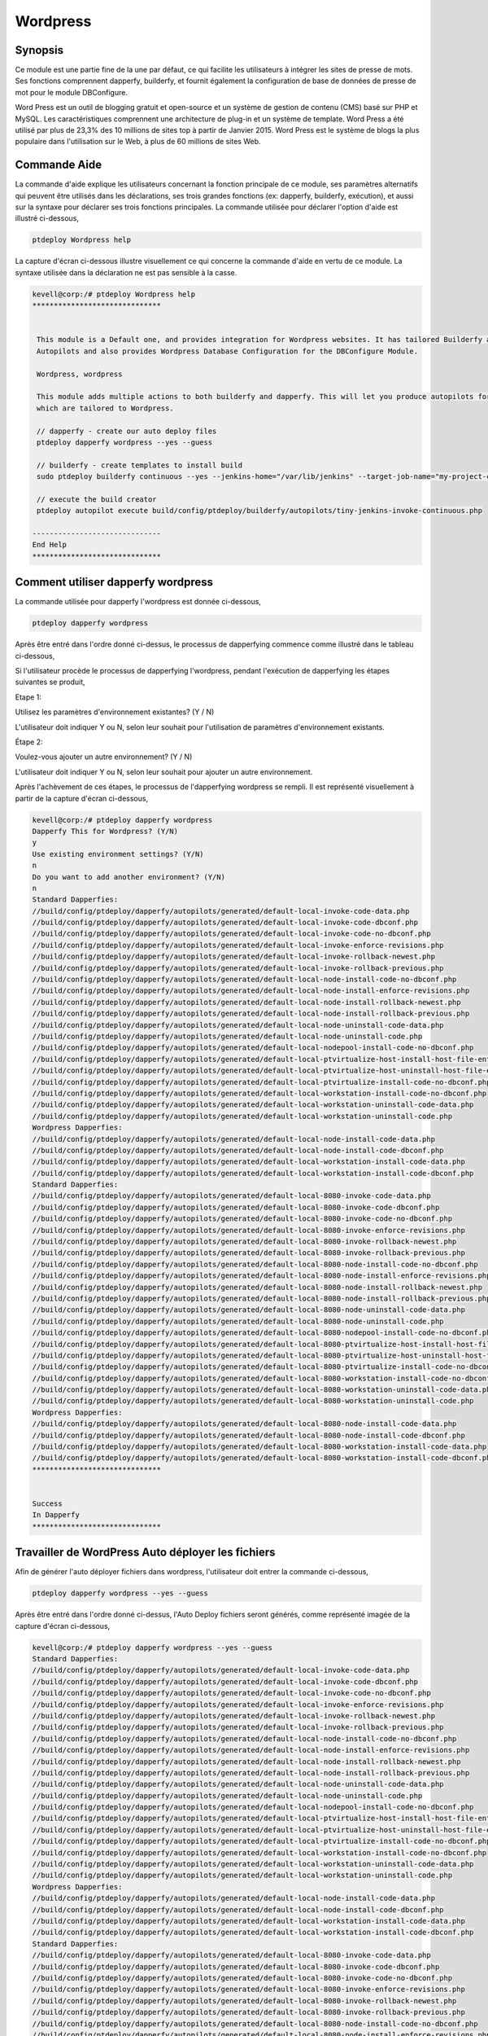 ============
Wordpress
============

Synopsis
-----------

Ce module est une partie fine de la une par défaut, ce qui facilite les utilisateurs à intégrer les sites de presse de mots. Ses fonctions comprennent dapperfy, builderfy, et fournit également la configuration de base de données de presse de mot pour le module DBConfigure.

Word Press est un outil de blogging gratuit et open-source et un système de gestion de contenu (CMS) basé sur PHP et MySQL. Les caractéristiques comprennent une architecture de plug-in et un système de template. Word Press a été utilisé par plus de 23,3% des 10 millions de sites top à partir de Janvier 2015. Word Press est le système de blogs la plus populaire dans l'utilisation sur le Web, à plus de 60 millions de sites Web.

Commande Aide
-------------------

La commande d'aide explique les utilisateurs concernant la fonction principale de ce module, ses paramètres alternatifs qui peuvent être utilisés dans les déclarations, ses trois grandes fonctions (ex: dapperfy, builderfy, exécution), et aussi sur la syntaxe pour déclarer ses trois fonctions principales. La commande utilisée pour déclarer l'option d'aide est illustré ci-dessous,

.. code-block:: bash

		ptdeploy Wordpress help


La capture d'écran ci-dessous illustre visuellement ce qui concerne la commande d'aide en vertu de ce module. La syntaxe utilisée dans la déclaration ne est pas sensible à la casse.

.. code-block:: bash

 kevell@corp:/# ptdeploy Wordpress help
 ******************************


  This module is a Default one, and provides integration for Wordpress websites. It has tailored Builderfy and Dapperfy
  Autopilots and also provides Wordpress Database Configuration for the DBConfigure Module.

  Wordpress, wordpress

  This module adds multiple actions to both builderfy and dapperfy. This will let you produce autopilots for both
  which are tailored to Wordpress.

  // dapperfy - create our auto deploy files
  ptdeploy dapperfy wordpress --yes --guess

  // builderfy - create templates to install build
  sudo ptdeploy builderfy continuous --yes --jenkins-home="/var/lib/jenkins" --target-job-name="my-project-continuous" --project-description="This is the Continuous Delivery build for My Project" --primary-scm-url="http://146.185.129.66:8080/git/root/first-pharaoh-cd.git" --source-branch-spec="origin/master" --source-scm-url="http://146.185.129.66:8080/git/root/first-pharaoh-cd.git" --days-to-keep="-1" --amount-to-keep="10" --autopilot-test-invoke-install-file="build/config/ptdeploy/autopilots/tiny-staging-invoke-code-no-dbconf.php" --autopilot-prod-invoke-install-file="build/config/ptdeploy/autopilots/tiny-prod-invoke-code-no-dbconf.php" --error-email="phpengine@hotmail.co.uk" --only-autopilots

  // execute the build creator
  ptdeploy autopilot execute build/config/ptdeploy/builderfy/autopilots/tiny-jenkins-invoke-continuous.php

 ------------------------------
 End Help
 ******************************



Comment utiliser dapperfy wordpress
--------------------------------------

La commande utilisée pour dapperfy l'wordpress est donnée ci-dessous,

.. code-block:: bash

		ptdeploy dapperfy wordpress


Après être entré dans l'ordre donné ci-dessus, le processus de dapperfying commence comme illustré dans le tableau ci-dessous,

.. cssclass:: table-bordered


 +---------------------------+-----------------------------------------+----------+---------------------------------------------+
 | Paramètres                | Autres paramètres                       | options  | Commentaires                                |
 +===========================+=========================================+==========+=============================================+
 |Dapperfy This for          | Au lieu de wordpress, nous pouvons      | Y(Yes)   | Si l'utilisateur doit dapperfy l'wordpress  |
 |Wordpress? (Y/N)           | utiliser Wordpress aussi.               |          | ils peuvent entrée comme Y.                 |
 +---------------------------+-----------------------------------------+----------+---------------------------------------------+
 |Dapperfy This for          | Au lieu de wordpress, nous pouvons      | N(No)    | Si l'utilisateur ne est pas dans le besoin  |
 |Wordpress? (Y/N)           | utiliser Wordpress aussi.               |          | à l'dapperfy wordpress ils peuvent entrée   |
 |                           |                                         |          | comme N.|                                   |
 +---------------------------+-----------------------------------------+----------+---------------------------------------------+
 

Si l'utilisateur procède le processus de dapperfying l'wordpress, pendant l'exécution de dapperfying les étapes suivantes se produit,

Etape 1:

Utilisez les paramètres d'environnement existantes? (Y / N)

L'utilisateur doit indiquer Y ou N, selon leur souhait pour l'utilisation de paramètres d'environnement existants.

Étape 2:

Voulez-vous ajouter un autre environnement? (Y / N)

L'utilisateur doit indiquer Y ou N, selon leur souhait pour ajouter un autre environnement.

Après l'achèvement de ces étapes, le processus de l'dapperfying wordpress se rempli. Il est représenté visuellement à partir de la capture d'écran ci-dessous,

.. code-block:: bash

 kevell@corp:/# ptdeploy dapperfy wordpress
 Dapperfy This for Wordpress? (Y/N) 
 y
 Use existing environment settings? (Y/N) 
 n
 Do you want to add another environment? (Y/N) 
 n
 Standard Dapperfies:
 //build/config/ptdeploy/dapperfy/autopilots/generated/default-local-invoke-code-data.php
 //build/config/ptdeploy/dapperfy/autopilots/generated/default-local-invoke-code-dbconf.php
 //build/config/ptdeploy/dapperfy/autopilots/generated/default-local-invoke-code-no-dbconf.php
 //build/config/ptdeploy/dapperfy/autopilots/generated/default-local-invoke-enforce-revisions.php
 //build/config/ptdeploy/dapperfy/autopilots/generated/default-local-invoke-rollback-newest.php
 //build/config/ptdeploy/dapperfy/autopilots/generated/default-local-invoke-rollback-previous.php
 //build/config/ptdeploy/dapperfy/autopilots/generated/default-local-node-install-code-no-dbconf.php
 //build/config/ptdeploy/dapperfy/autopilots/generated/default-local-node-install-enforce-revisions.php
 //build/config/ptdeploy/dapperfy/autopilots/generated/default-local-node-install-rollback-newest.php
 //build/config/ptdeploy/dapperfy/autopilots/generated/default-local-node-install-rollback-previous.php
 //build/config/ptdeploy/dapperfy/autopilots/generated/default-local-node-uninstall-code-data.php
 //build/config/ptdeploy/dapperfy/autopilots/generated/default-local-node-uninstall-code.php
 //build/config/ptdeploy/dapperfy/autopilots/generated/default-local-nodepool-install-code-no-dbconf.php
 //build/config/ptdeploy/dapperfy/autopilots/generated/default-local-ptvirtualize-host-install-host-file-entry.php
 //build/config/ptdeploy/dapperfy/autopilots/generated/default-local-ptvirtualize-host-uninstall-host-file-entry.php
 //build/config/ptdeploy/dapperfy/autopilots/generated/default-local-ptvirtualize-install-code-no-dbconf.php
 //build/config/ptdeploy/dapperfy/autopilots/generated/default-local-workstation-install-code-no-dbconf.php
 //build/config/ptdeploy/dapperfy/autopilots/generated/default-local-workstation-uninstall-code-data.php
 //build/config/ptdeploy/dapperfy/autopilots/generated/default-local-workstation-uninstall-code.php
 Wordpress Dapperfies:
 //build/config/ptdeploy/dapperfy/autopilots/generated/default-local-node-install-code-data.php
 //build/config/ptdeploy/dapperfy/autopilots/generated/default-local-node-install-code-dbconf.php
 //build/config/ptdeploy/dapperfy/autopilots/generated/default-local-workstation-install-code-data.php
 //build/config/ptdeploy/dapperfy/autopilots/generated/default-local-workstation-install-code-dbconf.php
 Standard Dapperfies:
 //build/config/ptdeploy/dapperfy/autopilots/generated/default-local-8080-invoke-code-data.php
 //build/config/ptdeploy/dapperfy/autopilots/generated/default-local-8080-invoke-code-dbconf.php
 //build/config/ptdeploy/dapperfy/autopilots/generated/default-local-8080-invoke-code-no-dbconf.php
 //build/config/ptdeploy/dapperfy/autopilots/generated/default-local-8080-invoke-enforce-revisions.php
 //build/config/ptdeploy/dapperfy/autopilots/generated/default-local-8080-invoke-rollback-newest.php
 //build/config/ptdeploy/dapperfy/autopilots/generated/default-local-8080-invoke-rollback-previous.php
 //build/config/ptdeploy/dapperfy/autopilots/generated/default-local-8080-node-install-code-no-dbconf.php
 //build/config/ptdeploy/dapperfy/autopilots/generated/default-local-8080-node-install-enforce-revisions.php
 //build/config/ptdeploy/dapperfy/autopilots/generated/default-local-8080-node-install-rollback-newest.php
 //build/config/ptdeploy/dapperfy/autopilots/generated/default-local-8080-node-install-rollback-previous.php
 //build/config/ptdeploy/dapperfy/autopilots/generated/default-local-8080-node-uninstall-code-data.php
 //build/config/ptdeploy/dapperfy/autopilots/generated/default-local-8080-node-uninstall-code.php
 //build/config/ptdeploy/dapperfy/autopilots/generated/default-local-8080-nodepool-install-code-no-dbconf.php
 //build/config/ptdeploy/dapperfy/autopilots/generated/default-local-8080-ptvirtualize-host-install-host-file-entry.php
 //build/config/ptdeploy/dapperfy/autopilots/generated/default-local-8080-ptvirtualize-host-uninstall-host-file-entry.php
 //build/config/ptdeploy/dapperfy/autopilots/generated/default-local-8080-ptvirtualize-install-code-no-dbconf.php
 //build/config/ptdeploy/dapperfy/autopilots/generated/default-local-8080-workstation-install-code-no-dbconf.php
 //build/config/ptdeploy/dapperfy/autopilots/generated/default-local-8080-workstation-uninstall-code-data.php
 //build/config/ptdeploy/dapperfy/autopilots/generated/default-local-8080-workstation-uninstall-code.php
 Wordpress Dapperfies:
 //build/config/ptdeploy/dapperfy/autopilots/generated/default-local-8080-node-install-code-data.php
 //build/config/ptdeploy/dapperfy/autopilots/generated/default-local-8080-node-install-code-dbconf.php
 //build/config/ptdeploy/dapperfy/autopilots/generated/default-local-8080-workstation-install-code-data.php
 //build/config/ptdeploy/dapperfy/autopilots/generated/default-local-8080-workstation-install-code-dbconf.php
 ******************************
 
 
 Success
 In Dapperfy
 ******************************
 

Travailler de WordPress Auto déployer les fichiers
-------------------------------------------------------

Afin de générer l'auto déployer fichiers dans wordpress, l'utilisateur doit entrer la commande ci-dessous,

.. code-block:: bash

		ptdeploy dapperfy wordpress --yes --guess

Après être entré dans l'ordre donné ci-dessus, l'Auto Deploy fichiers seront générés, comme représenté imagée de la capture d'écran ci-dessous,

.. code-block:: bash

 kevell@corp:/# ptdeploy dapperfy wordpress --yes --guess
 Standard Dapperfies:
 //build/config/ptdeploy/dapperfy/autopilots/generated/default-local-invoke-code-data.php
 //build/config/ptdeploy/dapperfy/autopilots/generated/default-local-invoke-code-dbconf.php
 //build/config/ptdeploy/dapperfy/autopilots/generated/default-local-invoke-code-no-dbconf.php
 //build/config/ptdeploy/dapperfy/autopilots/generated/default-local-invoke-enforce-revisions.php
 //build/config/ptdeploy/dapperfy/autopilots/generated/default-local-invoke-rollback-newest.php
 //build/config/ptdeploy/dapperfy/autopilots/generated/default-local-invoke-rollback-previous.php
 //build/config/ptdeploy/dapperfy/autopilots/generated/default-local-node-install-code-no-dbconf.php
 //build/config/ptdeploy/dapperfy/autopilots/generated/default-local-node-install-enforce-revisions.php
 //build/config/ptdeploy/dapperfy/autopilots/generated/default-local-node-install-rollback-newest.php
 //build/config/ptdeploy/dapperfy/autopilots/generated/default-local-node-install-rollback-previous.php
 //build/config/ptdeploy/dapperfy/autopilots/generated/default-local-node-uninstall-code-data.php
 //build/config/ptdeploy/dapperfy/autopilots/generated/default-local-node-uninstall-code.php
 //build/config/ptdeploy/dapperfy/autopilots/generated/default-local-nodepool-install-code-no-dbconf.php
 //build/config/ptdeploy/dapperfy/autopilots/generated/default-local-ptvirtualize-host-install-host-file-entry.php
 //build/config/ptdeploy/dapperfy/autopilots/generated/default-local-ptvirtualize-host-uninstall-host-file-entry.php
 //build/config/ptdeploy/dapperfy/autopilots/generated/default-local-ptvirtualize-install-code-no-dbconf.php
 //build/config/ptdeploy/dapperfy/autopilots/generated/default-local-workstation-install-code-no-dbconf.php
 //build/config/ptdeploy/dapperfy/autopilots/generated/default-local-workstation-uninstall-code-data.php
 //build/config/ptdeploy/dapperfy/autopilots/generated/default-local-workstation-uninstall-code.php
 Wordpress Dapperfies:
 //build/config/ptdeploy/dapperfy/autopilots/generated/default-local-node-install-code-data.php
 //build/config/ptdeploy/dapperfy/autopilots/generated/default-local-node-install-code-dbconf.php
 //build/config/ptdeploy/dapperfy/autopilots/generated/default-local-workstation-install-code-data.php
 //build/config/ptdeploy/dapperfy/autopilots/generated/default-local-workstation-install-code-dbconf.php
 Standard Dapperfies:
 //build/config/ptdeploy/dapperfy/autopilots/generated/default-local-8080-invoke-code-data.php
 //build/config/ptdeploy/dapperfy/autopilots/generated/default-local-8080-invoke-code-dbconf.php
 //build/config/ptdeploy/dapperfy/autopilots/generated/default-local-8080-invoke-code-no-dbconf.php
 //build/config/ptdeploy/dapperfy/autopilots/generated/default-local-8080-invoke-enforce-revisions.php
 //build/config/ptdeploy/dapperfy/autopilots/generated/default-local-8080-invoke-rollback-newest.php
 //build/config/ptdeploy/dapperfy/autopilots/generated/default-local-8080-invoke-rollback-previous.php
 //build/config/ptdeploy/dapperfy/autopilots/generated/default-local-8080-node-install-code-no-dbconf.php
 //build/config/ptdeploy/dapperfy/autopilots/generated/default-local-8080-node-install-enforce-revisions.php
 //build/config/ptdeploy/dapperfy/autopilots/generated/default-local-8080-node-install-rollback-newest.php
 //build/config/ptdeploy/dapperfy/autopilots/generated/default-local-8080-node-install-rollback-previous.php
 //build/config/ptdeploy/dapperfy/autopilots/generated/default-local-8080-node-uninstall-code-data.php
 //build/config/ptdeploy/dapperfy/autopilots/generated/default-local-8080-node-uninstall-code.php
 //build/config/ptdeploy/dapperfy/autopilots/generated/default-local-8080-nodepool-install-code-no-dbconf.php
 //build/config/ptdeploy/dapperfy/autopilots/generated/default-local-8080-ptvirtualize-host-install-host-file-entry.php
 //build/config/ptdeploy/dapperfy/autopilots/generated/default-local-8080-ptvirtualize-host-uninstall-host-file-entry.php
 //build/config/ptdeploy/dapperfy/autopilots/generated/default-local-8080-ptvirtualize-install-code-no-dbconf.php
 //build/config/ptdeploy/dapperfy/autopilots/generated/default-local-8080-workstation-install-code-no-dbconf.php
 //build/config/ptdeploy/dapperfy/autopilots/generated/default-local-8080-workstation-uninstall-code-data.php
 //build/config/ptdeploy/dapperfy/autopilots/generated/default-local-8080-workstation-uninstall-code.php
 Wordpress Dapperfies:
 //build/config/ptdeploy/dapperfy/autopilots/generated/default-local-8080-node-install-code-data.php
 //build/config/ptdeploy/dapperfy/autopilots/generated/default-local-8080-node-install-code-dbconf.php
 //build/config/ptdeploy/dapperfy/autopilots/generated/default-local-8080-workstation-install-code-data.php
 //build/config/ptdeploy/dapperfy/autopilots/generated/default-local-8080-workstation-install-code-dbconf.php
 ******************************
 

 Success
 In Dapperfy
 ******************************


avantages
----------

* Il est bien de choses à faire dans les deux Ubuntu et ainsi que dans cent OS.
* Les paramètres utilisés dans la déclaration ne est pas sensible à la casse.
* Word Press propose également la gestion de la liaison intégrée; , structure de permalien propre un moteur de recherche convivial
* Il a la capacité d'affecter plusieurs catégories aux articles; et de soutenir pour le marquage des postes et des articles.
* Dans wordpress filtres automatiques sont également inclus, fournissant un formatage standard et le style de texte dans des articles

